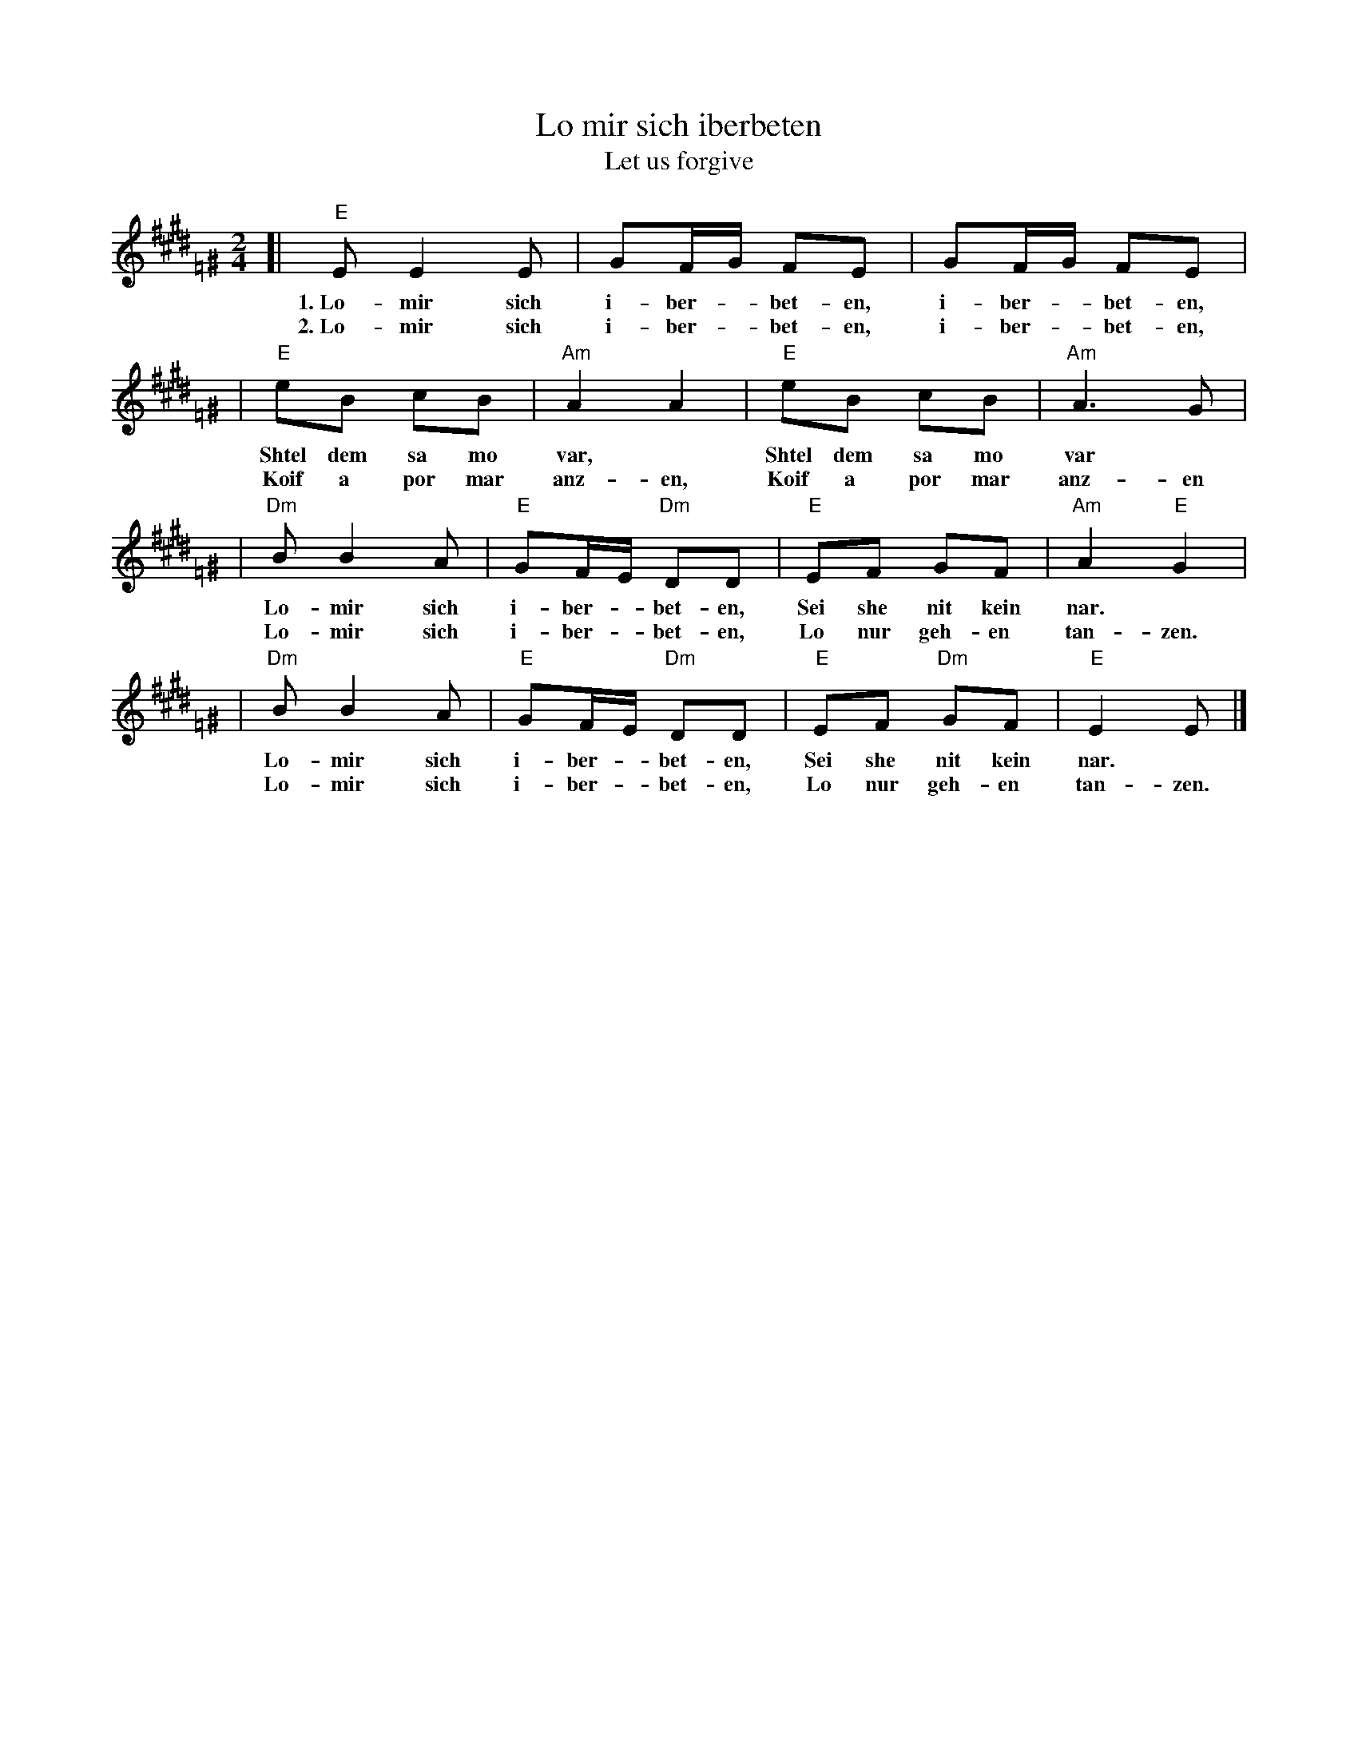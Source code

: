 X: 1012
T: Lo mir sich iberbeten
T: Let us forgive
S: printed MS of unknown origin
Z: 2008 John Chambers <jc:trillian.mit.edu>
M: 2/4
L: 1/8
K: E=F^G
[| "E"E E2 E | GF/G/ FE | GF/G/ FE |
w: 1.~Lo-mir sich i-ber-*bet-en, i-ber-*bet-en,
w: 2.~Lo-mir sich i-ber-*bet-en, i-ber-*bet-en,
| "E"eB cB | "Am"A2 A2 | "E"eB cB | "Am"A3 G |
w: Shtel dem sa mo var,* Shtel dem sa mo var*
w: Koif a por mar anz-en, Koif a por mar anz-en
| "Dm"B B2 A | "E"GF/E/ "Dm"DD | "E"EF GF | "Am"A2 "E"G2 |
w: ~Lo-mir sich i-ber-*bet-en, Sei she nit kein nar.*
w: ~Lo-mir sich i-ber-*bet-en, Lo nur geh-en tan-zen.
| "Dm"B B2 A | "E"GF/E/ "Dm"DD | "E"EF "Dm"GF | "E"E2 E |]
w: ~Lo-mir sich i-ber-*bet-en, Sei she nit kein nar.
w: ~Lo-mir sich i-ber-*bet-en, Lo nur geh-en tan-zen.
